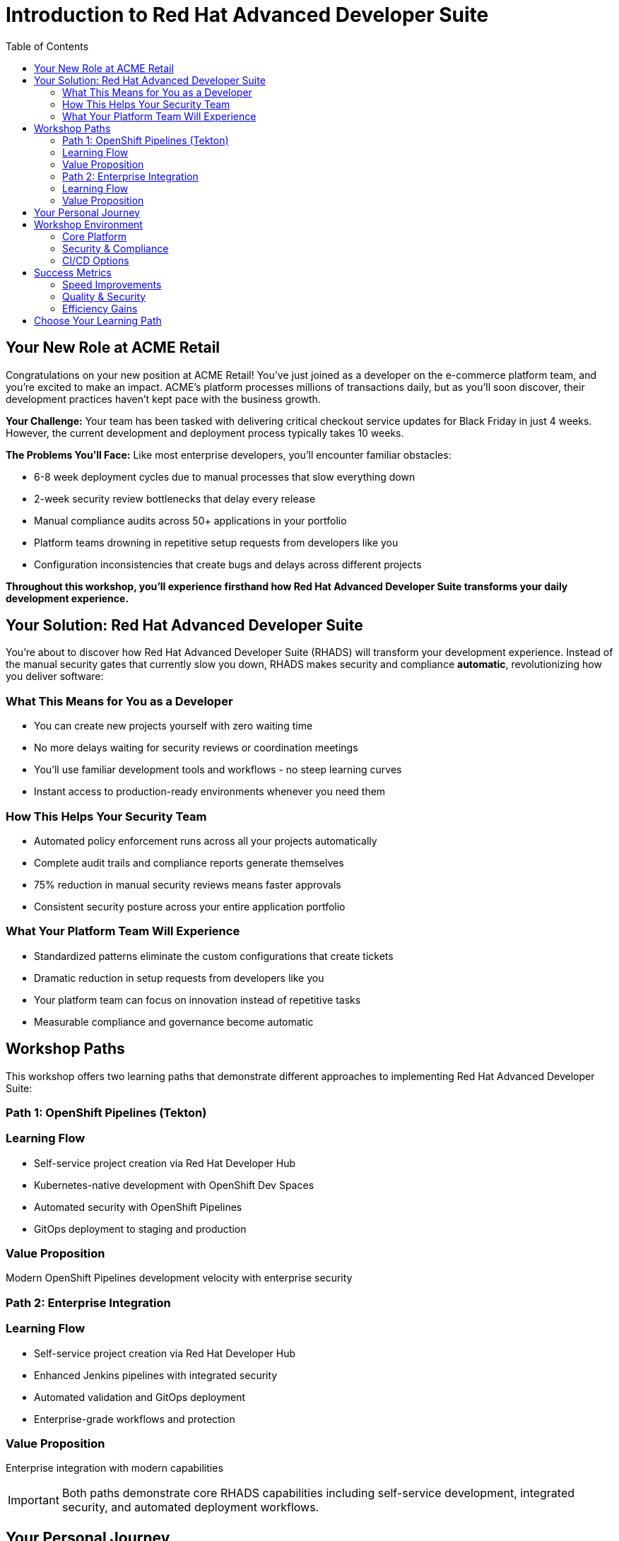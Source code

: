 = Introduction to Red Hat Advanced Developer Suite
:source-highlighter: rouge
:toc: macro
:toclevels: 2

toc::[]

== Your New Role at ACME Retail

Congratulations on your new position at ACME Retail! You've just joined as a developer on the e-commerce platform team, and you're excited to make an impact. ACME's platform processes millions of transactions daily, but as you'll soon discover, their development practices haven't kept pace with the business growth.

**Your Challenge:** Your team has been tasked with delivering critical checkout service updates for Black Friday in just 4 weeks. However, the current development and deployment process typically takes 10 weeks.

**The Problems You'll Face:** Like most enterprise developers, you'll encounter familiar obstacles:

* 6-8 week deployment cycles due to manual processes that slow everything down
* 2-week security review bottlenecks that delay every release
* Manual compliance audits across 50+ applications in your portfolio
* Platform teams drowning in repetitive setup requests from developers like you
* Configuration inconsistencies that create bugs and delays across different projects

*Throughout this workshop, you'll experience firsthand how Red Hat Advanced Developer Suite transforms your daily development experience.*

== Your Solution: Red Hat Advanced Developer Suite

You're about to discover how Red Hat Advanced Developer Suite (RHADS) will transform your development experience. Instead of the manual security gates that currently slow you down, RHADS makes security and compliance *automatic*, revolutionizing how you deliver software:

=== What This Means for You as a Developer

* You can create new projects yourself with zero waiting time
* No more delays waiting for security reviews or coordination meetings
* You'll use familiar development tools and workflows - no steep learning curves
* Instant access to production-ready environments whenever you need them

=== How This Helps Your Security Team

* Automated policy enforcement runs across all your projects automatically
* Complete audit trails and compliance reports generate themselves
* 75% reduction in manual security reviews means faster approvals
* Consistent security posture across your entire application portfolio

=== What Your Platform Team Will Experience

* Standardized patterns eliminate the custom configurations that create tickets
* Dramatic reduction in setup requests from developers like you
* Your platform team can focus on innovation instead of repetitive tasks
* Measurable compliance and governance become automatic

== Workshop Paths

This workshop offers two learning paths that demonstrate different approaches to implementing Red Hat Advanced Developer Suite:

=== Path 1: OpenShift Pipelines (Tekton)

=== Learning Flow

* Self-service project creation via Red Hat Developer Hub
* Kubernetes-native development with OpenShift Dev Spaces
* Automated security with OpenShift Pipelines
* GitOps deployment to staging and production

=== Value Proposition

Modern OpenShift Pipelines development velocity with enterprise security

=== Path 2: Enterprise Integration

=== Learning Flow

* Self-service project creation via Red Hat Developer Hub
* Enhanced Jenkins pipelines with integrated security
* Automated validation and GitOps deployment
* Enterprise-grade workflows and protection

=== Value Proposition

Enterprise integration with modern capabilities

IMPORTANT: Both paths demonstrate core RHADS capabilities including self-service development, integrated security, and automated deployment workflows.

== Your Personal Journey

Throughout this workshop, you'll experience your own transformation as you solve the Black Friday deadline crisis:

. *Week 1:* You create the checkout service using the self-service portal with automatic CI/CD and security - no waiting for platform teams!
. *Week 2-3:* You watch as every build you make gets automatically scanned, signed, and validated for compliance - no manual security reviews blocking your progress
. *Week 4:* You deploy to production using your existing infrastructure - meeting the deadline with confidence

*Your Result: Black Friday ready with weeks to spare - and you're the hero who made it happen!*

== Workshop Environment

Your lab environment includes all the components needed to experience RHADS:

=== Core Platform

* Red Hat Developer Hub (Internal Developer Portal)
* OpenShift Container Platform
* GitLab (Source Code Management)
* Red Hat Quay (Container Registry)

=== Security & Compliance

* Automated vulnerability scanning
* Container image signing and verification
* Policy enforcement and compliance checking
* Supply chain security validation

=== CI/CD Options

* OpenShift Pipelines (Tekton) - Kubernetes-native implementation
* Jenkins - Enhanced enterprise workflows

== Success Metrics

By completing this workshop, you'll understand how RHADS delivers:

=== Speed Improvements

* Project setup: 6 weeks → 2 days
* Development cycle: 10 weeks → 4 weeks
* Security reviews: Manual → Automated

=== Quality & Security

* 100% policy compliance across all applications
* Zero production security incidents
* Automated audit trails for compliance reporting

=== Efficiency Gains

* 75% reduction in manual security reviews
* 60% fewer platform team setup requests  
* Zero configuration drift across environments

TIP: Keep these metrics in mind as you work through the exercises - you'll experience these improvements firsthand.

== Choose Your Learning Path

Ready to become the hero who saves Black Friday? Select the path that matches your team's technology approach:

**🚀 Start with OpenShift Pipelines (Tekton)** → Go to the *OpenShift Pipelines (Tekton)* module  
*Perfect if your team is embracing modern Kubernetes-native development practices*

**🔧 Start with Jenkins** → Go to the *Jenkins* module  
*Ideal if your organization has existing enterprise tooling investments*

Either path will give you the hands-on experience to transform your development workflow and meet that Black Friday deadline!